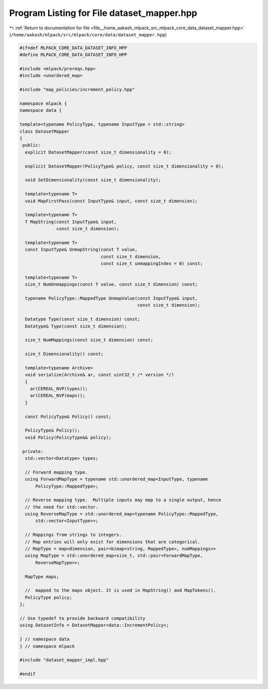 
.. _program_listing_file__home_aakash_mlpack_src_mlpack_core_data_dataset_mapper.hpp:

Program Listing for File dataset_mapper.hpp
===========================================

|exhale_lsh| :ref:`Return to documentation for file <file__home_aakash_mlpack_src_mlpack_core_data_dataset_mapper.hpp>` (``/home/aakash/mlpack/src/mlpack/core/data/dataset_mapper.hpp``)

.. |exhale_lsh| unicode:: U+021B0 .. UPWARDS ARROW WITH TIP LEFTWARDS

.. code-block:: cpp

   
   #ifndef MLPACK_CORE_DATA_DATASET_INFO_HPP
   #define MLPACK_CORE_DATA_DATASET_INFO_HPP
   
   #include <mlpack/prereqs.hpp>
   #include <unordered_map>
   
   #include "map_policies/increment_policy.hpp"
   
   namespace mlpack {
   namespace data {
   
   template<typename PolicyType, typename InputType = std::string>
   class DatasetMapper
   {
    public:
     explicit DatasetMapper(const size_t dimensionality = 0);
   
     explicit DatasetMapper(PolicyType& policy, const size_t dimensionality = 0);
   
     void SetDimensionality(const size_t dimensionality);
   
     template<typename T>
     void MapFirstPass(const InputType& input, const size_t dimension);
   
     template<typename T>
     T MapString(const InputType& input,
                 const size_t dimension);
   
     template<typename T>
     const InputType& UnmapString(const T value,
                                  const size_t dimension,
                                  const size_t unmappingIndex = 0) const;
   
     template<typename T>
     size_t NumUnmappings(const T value, const size_t dimension) const;
   
     typename PolicyType::MappedType UnmapValue(const InputType& input,
                                                const size_t dimension);
   
     Datatype Type(const size_t dimension) const;
     Datatype& Type(const size_t dimension);
   
     size_t NumMappings(const size_t dimension) const;
   
     size_t Dimensionality() const;
   
     template<typename Archive>
     void serialize(Archive& ar, const uint32_t /* version */)
     {
       ar(CEREAL_NVP(types));
       ar(CEREAL_NVP(maps));
     }
   
     const PolicyType& Policy() const;
   
     PolicyType& Policy();
     void Policy(PolicyType&& policy);
   
    private:
     std::vector<Datatype> types;
   
     // Forward mapping type.
     using ForwardMapType = typename std::unordered_map<InputType, typename
         PolicyType::MappedType>;
   
     // Reverse mapping type.  Multiple inputs may map to a single output, hence
     // the need for std::vector.
     using ReverseMapType = std::unordered_map<typename PolicyType::MappedType,
         std::vector<InputType>>;
   
     // Mappings from strings to integers.
     // Map entries will only exist for dimensions that are categorical.
     // MapType = map<dimension, pair<bimap<string, MappedType>, numMappings>>
     using MapType = std::unordered_map<size_t, std::pair<ForwardMapType,
         ReverseMapType>>;
   
     MapType maps;
   
     //  mapped to the maps object. It is used in MapString() and MapTokens().
     PolicyType policy;
   };
   
   // Use typedef to provide backward compatibility
   using DatasetInfo = DatasetMapper<data::IncrementPolicy>;
   
   } // namespace data
   } // namespace mlpack
   
   #include "dataset_mapper_impl.hpp"
   
   #endif
